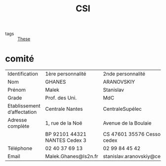 #+title: CSI
- tags :: [[file:20200422131137-these.org][These]]

*  comité

| Identification              | 1ère personnalité             | 2nde personnalité                       |
| Nom                         | GHANES                        | ARANOVSKIY                              |
| Prénom                      | Malek                         | Stanislav                               |
| Grade                       | Prof. des Uni.                | MdC                                     |
| Etablissement d’affectation | Centrale Nantes               | CentraleSupélec                         |
| Adresse complète            | 1, rue de la Noë              | Avenue de la Boulaie                    |
|                             | BP 92101 44321 NANTES Cedex 3 | CS 47601   35576 Cesson-Sévigné cedex   |
| Téléphone                   | 02 40 37 69 13                | 02 99 84 45 42                          |
| Email                       | Malek.Ghanes@ls2n.fr          | stanislav.aranovskiy@centralesupelec.fr |
